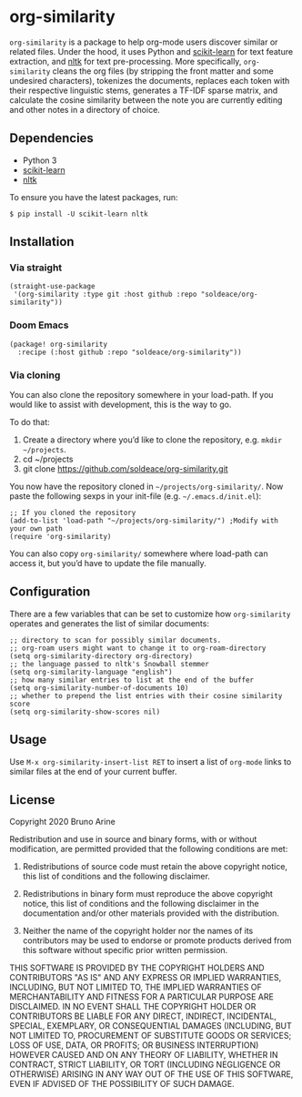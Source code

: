 * org-similarity

=org-similarity= is a package to help org-mode users discover similar or related files. Under the hood, it uses Python and [[https://github.com/scikit-learn/scikit-learn][scikit-learn]] for text feature extraction, and [[https://github.com/nltk/nltk][nltk]]  for text pre-processing. More specifically, =org-similarity= cleans the org files (by stripping the front matter and some undesired characters), tokenizes the documents, replaces each token with their respective linguistic stems, generates a TF-IDF sparse matrix, and calculate the cosine similarity between the note you are currently editing and other notes in a directory of choice.

** Dependencies

 - Python 3
 - [[https://github.com/scikit-learn/scikit-learn][scikit-learn]] 
 - [[https://github.com/nltk/nltk][nltk]] 

 To ensure you have the latest packages, run:
 #+begin_src
$ pip install -U scikit-learn nltk
 #+end_src

** Installation

*** Via straight
#+begin_src elisp
(straight-use-package
 '(org-similarity :type git :host github :repo "soldeace/org-similarity"))
#+end_src

*** Doom Emacs

  #+begin_src elisp
(package! org-similarity
  :recipe (:host github :repo "soldeace/org-similarity"))
  #+end_src

  
*** Via cloning

You can also clone the repository somewhere in your load-path. If you would like to assist with development, this is the way to go.

To do that:

1. Create a directory where you’d like to clone the repository, e.g. =mkdir ~/projects=.
2. cd ~/projects
3. git clone https://github.com/soldeace/org-similarity.git

You now have the repository cloned in =~/projects/org-similarity/=. Now paste the following sexps in your init-file (e.g. =~/.emacs.d/init.el=):

#+begin_src elisp
;; If you cloned the repository
(add-to-list 'load-path "~/projects/org-similarity/") ;Modify with your own path
(require 'org-similarity)
#+end_src

You can also copy =org-similarity/= somewhere where load-path can access it, but you’d have to update the file manually.

** Configuration

There are a few variables that can be set to customize how =org-similarity= operates and generates the list of similar documents:

#+begin_src elisp
;; directory to scan for possibly similar documents.
;; org-roam users might want to change it to org-roam-directory
(setq org-similarity-directory org-directory)
;; the language passed to nltk's Snowball stemmer
(setq org-similarity-language "english")
;; how many similar entries to list at the end of the buffer
(setq org-similarity-number-of-documents 10)
;; whether to prepend the list entries with their cosine similarity score
(setq org-similarity-show-scores nil)
#+end_src

** Usage

Use =M-x org-similarity-insert-list RET= to insert a list of =org-mode= links to similar files at the end of your current buffer.

** License

Copyright 2020 Bruno Arine

Redistribution and use in source and binary forms, with or without modification, are permitted provided that the following conditions are met:

1. Redistributions of source code must retain the above copyright notice, this list of conditions and the following disclaimer.

2. Redistributions in binary form must reproduce the above copyright notice, this list of conditions and the following disclaimer in the documentation and/or other materials provided with the distribution.

3. Neither the name of the copyright holder nor the names of its contributors may be used to endorse or promote products derived from this software without specific prior written permission.

THIS SOFTWARE IS PROVIDED BY THE COPYRIGHT HOLDERS AND CONTRIBUTORS "AS IS" AND ANY EXPRESS OR IMPLIED WARRANTIES, INCLUDING, BUT NOT LIMITED TO, THE IMPLIED WARRANTIES OF MERCHANTABILITY AND FITNESS FOR A PARTICULAR PURPOSE ARE DISCLAIMED. IN NO EVENT SHALL THE COPYRIGHT HOLDER OR CONTRIBUTORS BE LIABLE FOR ANY DIRECT, INDIRECT, INCIDENTAL, SPECIAL, EXEMPLARY, OR CONSEQUENTIAL DAMAGES (INCLUDING, BUT NOT LIMITED TO, PROCUREMENT OF SUBSTITUTE GOODS OR SERVICES; LOSS OF USE, DATA, OR PROFITS; OR BUSINESS INTERRUPTION) HOWEVER CAUSED AND ON ANY THEORY OF LIABILITY, WHETHER IN CONTRACT, STRICT LIABILITY, OR TORT (INCLUDING NEGLIGENCE OR OTHERWISE) ARISING IN ANY WAY OUT OF THE USE OF THIS SOFTWARE, EVEN IF ADVISED OF THE POSSIBILITY OF SUCH DAMAGE.
